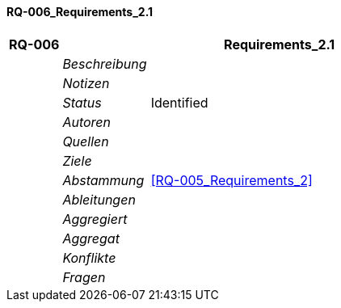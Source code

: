 [[section-RQ-006_Requirements_2.1]]
==== RQ-006_Requirements_2.1
// Begin Protected Region [[starting]]

// End Protected Region   [[starting]]


[cols="3,5,20a" options="header"]
|===
| *RQ-006* 2+| *Requirements_2.1*
|
| _Beschreibung_
|
|
| _Notizen_
|
|
| _Status_
| Identified
|
| _Autoren_
|

|
| _Quellen_
|

|
| _Ziele_
|

|
| _Abstammung_
|
<<RQ-005_Requirements_2>>

|
| _Ableitungen_
|

|
| _Aggregiert_
|

|
| _Aggregat_
|

|
| _Konflikte_
|

|
| _Fragen_
|

|===


// Begin Protected Region [[ending]]

// End Protected Region   [[ending]]
